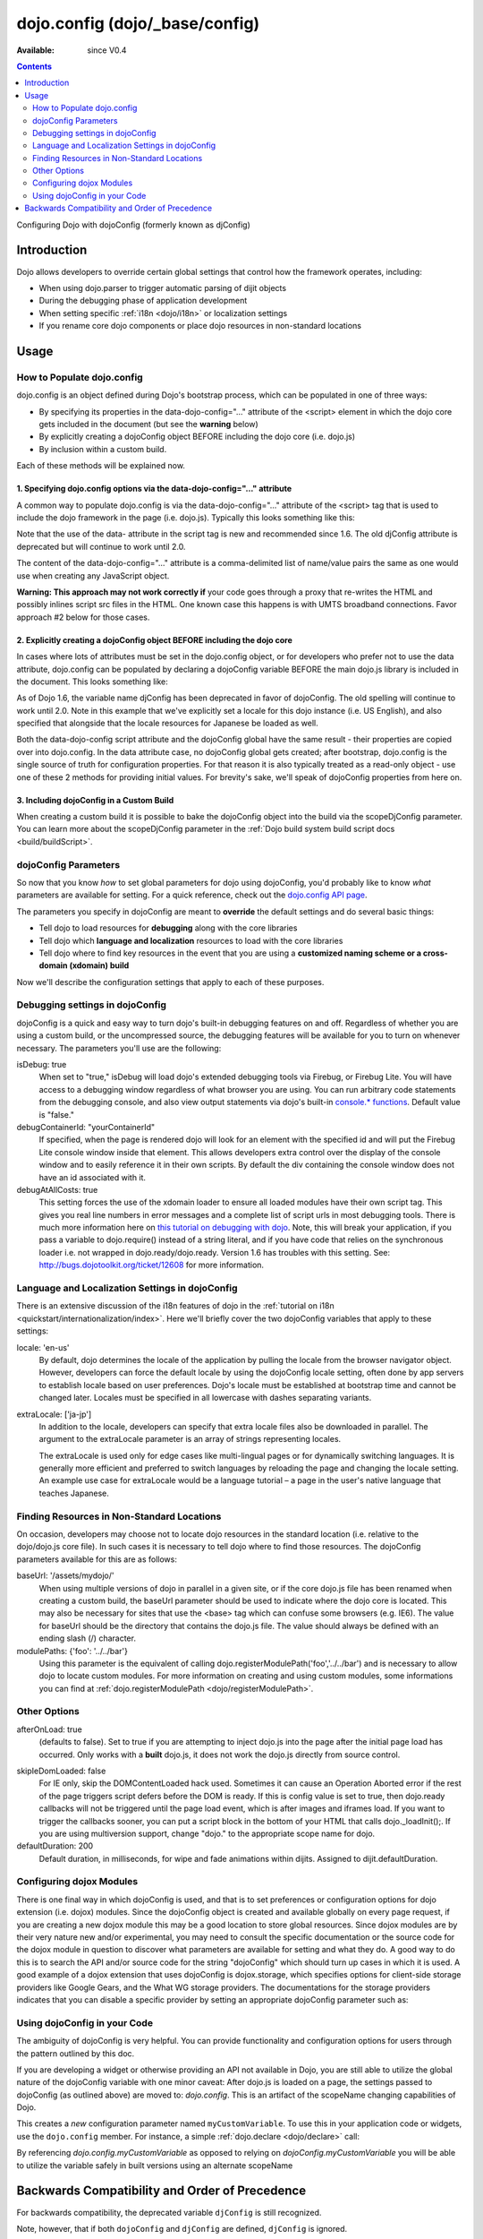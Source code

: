.. _dojo/config:

dojo.config (dojo/_base/config)
===============================

:Available: since V0.4

.. contents::
   :depth: 2

Configuring Dojo with dojoConfig (formerly known as djConfig)


============
Introduction
============

Dojo allows developers to override certain global settings that control how the framework operates, including:

* When using dojo.parser to trigger automatic parsing of dijit objects
* During the debugging phase of application development
* When setting specific :ref:`i18n <dojo/i18n>` or localization settings
* If you rename core dojo components or place dojo resources in non-standard locations


=====
Usage
=====

How to Populate dojo.config
---------------------------

dojo.config is an object defined during Dojo's bootstrap process, which can be populated in one of three ways:

* By specifying its properties in the data-dojo-config="..." attribute of the <script> element in which the dojo core gets included in the document (but see the **warning** below)
* By explicitly creating a dojoConfig object BEFORE including the dojo core (i.e. dojo.js)
* By inclusion within a custom build.

Each of these methods will be explained now.

1. Specifying dojo.config options via the data-dojo-config="..." attribute
~~~~~~~~~~~~~~~~~~~~~~~~~~~~~~~~~~~~~~~~~~~~~~~~~~~~~~~~~~~~~~~~~~~~~~~~~~

A common way to populate dojo.config is via the data-dojo-config="..." attribute of the <script> tag that is used to include the dojo framework in the page (i.e. dojo.js). Typically this looks something like this:

.. js ::
  
  <!DOCTYPE html>
  <html lang="en">
  <head>
      <meta http-equiv="Content-Type" content="text/html; charset=UTF-8">
      <title>Dojo dojo.config Tutorial</title>
      <script type="text/javascript"
              src="http://ajax.googleapis.com/ajax/libs/dojo/1.7/dojo/dojo.js"
              data-dojo-config="parseOnLoad: true, isDebug: true"></script>
  </head>
  <body>
      <p>...</p>
  </body>
  </html>

Note that the use of the data- attribute in the script tag is new and recommended since 1.6. The old djConfig attribute is deprecated but will continue to work until 2.0.

The content of the data-dojo-config="..." attribute is a comma-delimited list of name/value pairs the same as one would use when creating any JavaScript object.

**Warning:  This approach may not work correctly if** your code goes through a proxy that re-writes the HTML and possibly inlines script src files in the HTML. One known case this happens is with UMTS broadband connections. Favor approach #2 below for those cases.

2. Explicitly creating a dojoConfig object BEFORE including the dojo core
~~~~~~~~~~~~~~~~~~~~~~~~~~~~~~~~~~~~~~~~~~~~~~~~~~~~~~~~~~~~~~~~~~~~~~~~~~~

In cases where lots of attributes must be set in the dojo.config object, or for developers who prefer not to use the data attribute, dojo.config can be populated by declaring a dojoConfig variable BEFORE the main dojo.js library is included in the document. This looks something like:

.. js ::
  
  <!DOCTYPE HTML>
  <html lang="en">
  <head>
      <meta http-equiv="Content-Type" content="text/html; charset=UTF-8">
      <title>Dojo dojoConfig Tutorial</title>
      <script type="text/javascript">
          var dojoConfig = {
              parseOnLoad: true,
              isDebug: true,
              locale: 'en-us',
              extraLocale: ['ja-jp']
          };
      </script>
      <script type="text/javascript" src="http://ajax.googleapis.com/ajax/libs/dojo/1.7/dojo/dojo.js"></script>
  </head>
  <body>
      <p>...</p>
  </body>
  </html>

As of Dojo 1.6, the variable name djConfig has been deprecated in favor of dojoConfig. The old spelling will continue to work until 2.0.
Note in this example that we've explicitly set a locale for this dojo instance (i.e. US English), and also specified that alongside that the locale resources for Japanese be loaded as well.

Both the data-dojo-config script attribute and the dojoConfig global have the same result - their properties are copied over into dojo.config. In the data attribute case, no dojoConfig global gets created; after bootstrap, dojo.config is the single source of truth for configuration properties. For that reason it is also typically treated as a read-only object - use one of these 2 methods for providing initial values. For brevity's sake, we'll speak of dojoConfig properties from here on.

3. Including dojoConfig in a Custom Build
~~~~~~~~~~~~~~~~~~~~~~~~~~~~~~~~~~~~~~~~~

When creating a custom build it is possible to bake the dojoConfig object into the build via the scopeDjConfig parameter. You can learn more about the scopeDjConfig parameter in the :ref:`Dojo build system build script docs <build/buildScript>`.

dojoConfig Parameters
---------------------

So now that you know *how* to set global parameters for dojo using dojoConfig, you'd probably like to know *what* parameters are available for setting. For a quick reference, check out the `dojo.config API page <http://dojotoolkit.org/api/dojo/config>`_.

The parameters you specify in dojoConfig are meant to **override** the default settings and do several basic things:

* Tell dojo to load resources for **debugging** along with the core libraries
* Tell dojo which **language and localization** resources to load with the core libraries
* Tell dojo where to find key resources in the event that you are using a **customized naming scheme or a cross-domain (xdomain) build**

Now we'll describe the configuration settings that apply to each of these purposes.

Debugging settings in dojoConfig
--------------------------------

dojoConfig is a quick and easy way to turn dojo's built-in debugging features on and off. Regardless of whether you are using a custom build, or the uncompressed source, the debugging features will be available for you to turn on whenever necessary. The parameters you'll use are the following:

isDebug: true
  When set to "true," isDebug will load dojo's extended debugging tools via Firebug, or Firebug Lite. You will have access to a debugging window regardless of what browser you are using. You can run arbitrary code statements from the debugging console, and also view output statements via dojo's built-in `console.* functions <http://api.dojotoolkit.org/jsdoc/dojo/HEAD/console>`_. Default value is "false."

debugContainerId: "yourContainerId"
  If specified, when the page is rendered dojo will look for an element with the specified id and will put the Firebug Lite console window inside that element. This allows developers extra control over the display of the console window and to easily reference it in their own scripts. By default the div containing the console window does not have an id associated with it.

debugAtAllCosts: true
  This setting forces the use of the xdomain loader to ensure all loaded modules have their own script tag. This gives you real line numbers in error messages and a complete list of script urls in most debugging tools. There is much more information here on `this tutorial on debugging with dojo <quickstart/debugging>`_. Note, this will break your application, if you pass a variable to dojo.require() instead of a string literal, and if you have code that relies on the synchronous loader i.e. not wrapped in dojo.ready/dojo.ready. Version 1.6 has troubles with this setting. See: http://bugs.dojotoolkit.org/ticket/12608 for more information.

Language and Localization Settings in dojoConfig
------------------------------------------------

There is an extensive discussion of the i18n features of dojo in the :ref:`tutorial on i18n <quickstart/internationalization/index>`. Here we'll briefly cover the two dojoConfig variables that apply to these settings:

locale: 'en-us'
  By default, dojo determines the locale of the application by pulling the locale from the browser navigator object.  However, developers can force the default locale by using the dojoConfig locale setting, often done by app servers to establish locale based on user preferences.  Dojo's locale must be established at bootstrap time and cannot be changed later.  Locales must be specified in all lowercase with dashes separating variants.

extraLocale: ['ja-jp']
  In addition to the locale, developers can specify that extra locale files also be downloaded in parallel.  The argument to the extraLocale parameter is an array of strings representing locales.

  The extraLocale is used only for edge cases like multi-lingual pages or for dynamically switching languages. It is generally more efficient and preferred to switch languages by reloading the page and changing the locale setting.  An example use case for extraLocale would be a language tutorial – a page in the user's native language that teaches Japanese.

Finding Resources in Non-Standard Locations
-------------------------------------------

On occasion, developers may choose not to locate dojo resources in the standard location (i.e. relative to the dojo/dojo.js core file). In such cases it is necessary to tell dojo where to find those resources. The dojoConfig parameters available for this are as follows:

baseUrl: '/assets/mydojo/'
  When using multiple versions of dojo in parallel in a given site, or if the core dojo.js file has been renamed when creating a custom build, the baseUrl parameter should be used to indicate where the dojo core is located. This may also be necessary for sites that use the <base> tag which can confuse some browsers (e.g. IE6). The value for baseUrl should be the directory that contains the dojo.js file. The value should always be defined with an ending slash (/) character.

modulePaths: {'foo': '../../bar'}
  Using this parameter is the equivalent of calling dojo.registerModulePath('foo','../../bar') and is necessary to allow dojo to locate custom modules. For more information on creating and using custom modules, some informations you can find at :ref:`dojo.registerModulePath <dojo/registerModulePath>`.

Other Options
-------------

afterOnLoad: true
  (defaults to false). Set to true if you are attempting to inject dojo.js into the page after the initial page load has occurred. Only works with a **built** dojo.js, it does not work the dojo.js directly from source control.

.. html ::

    <script type="text/javascript">
      var dojoConfig = { afterOnLoad:true };
      window.onload = function(){
           var d = document.getElementsByTagName("head")[0].appendChild(document.createElement('script'));
           d.src = "my/dojo.js";
           d.type = "text/javascript";
      }
    </script>


skipIeDomLoaded: false
  For IE only, skip the DOMContentLoaded hack used. Sometimes it can cause an Operation Aborted error if the rest of the page triggers script defers before the DOM is ready. If this is config value is set to true, then dojo.ready callbacks will not be triggered until the page load event, which is after images and iframes load. If you want to trigger the callbacks sooner, you can put a script block in the bottom of your HTML that calls dojo._loadInit();. If you are using multiversion support, change "dojo." to the appropriate scope name for dojo.


defaultDuration: 200
  Default duration, in milliseconds, for wipe and fade animations within dijits. Assigned to dijit.defaultDuration.

Configuring dojox Modules
-------------------------

There is one final way in which dojoConfig is used, and that is to set preferences or configuration options for dojo extension (i.e. dojox) modules. Since the dojoConfig object is created and available globally on every page request, if you are creating a new dojox module this may be a good location to store global resources. Since dojox modules are by their very nature new and/or experimental, you may need to consult the specific documentation or the source code for the dojox module in question to discover what parameters are available for setting and what they do. A good way to do this is to search the API and/or source code for the string "dojoConfig" which should turn up cases in which it is used. A good example of a dojox extension that uses dojoConfig is dojox.storage, which specifies options for client-side storage providers like Google Gears, and the What WG storage providers. The documentations for the storage providers indicates that you can disable a specific provider by setting an appropriate dojoConfig parameter such as:

.. js ::
  
  var dojoConfig = { disableWhatWGStorage: true }


Using dojoConfig in your Code
-----------------------------

The ambiguity of dojoConfig is very helpful. You can provide functionality and configuration options for users through the pattern outlined by this doc.

If you are developing a widget or otherwise providing an API not available in Dojo, you are still able to utilize the global nature of the dojoConfig variable with one minor caveat: After dojo.js is loaded on a page, the settings passed to dojoConfig (as outlined above) are moved to: `dojo.config`. This is an artifact of the scopeName changing capabilities of Dojo.

.. js ::
  
  var dojoConfig = { parseOnLoad:true, myCustomVariable:true }

This creates a `new` configuration parameter named ``myCustomVariable``. To use this in your application code or widgets, use the ``dojo.config`` member. For instance, a simple :ref:`dojo.declare <dojo/declare>` call:

.. js ::
  
  //Dojo 1.7 (AMD style)
  require(['dojo/_base/declare', 'dojo/_base/config'], function(declare, config){
    declare("my.Thinger", null, {
      thingerColor: (config.myCustomVariable ? "wasTrue" : "wasFalse"),
      constructor: function(){
         if(config.myCustomVariable){ ... }
      }
    });
  });
  
  //Dojo < 1.7
  dojo.declare("my.Thinger", null, {
      thingerColor: (dojo.config.myCustomVariable ? "wasTrue" : "wasFalse"),
      constructor: function(){
         if(dojo.config.myCustomVariable){ ... }
      }
  });

By referencing `dojo.config.myCustomVariable` as opposed to relying on `dojoConfig.myCustomVariable` you will be able to utilize the variable safely in built versions using an alternate scopeName

===============================================
Backwards Compatibility and Order of Precedence
===============================================

For backwards compatibility, the deprecated variable ``djConfig`` is still recognized.

Note, however, that if both ``dojoConfig`` and ``djConfig`` are defined, ``djConfig`` is ignored.

Also note that if the ``dojoConfig`` or ``djConfig`` variable exists *and* the ``data-dojo-config`` attribute is defined, both are consumed, with values in ``data-dojo-config`` taking precedence over those in the variable.
